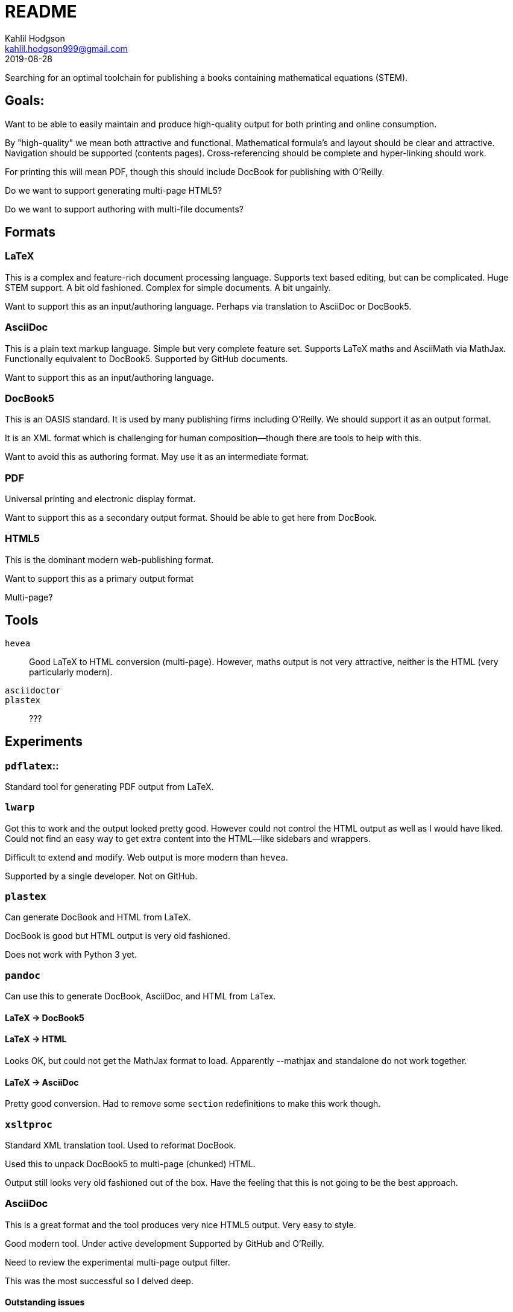 = README
Kahlil Hodgson <kahlil.hodgson999@gmail.com>
2019-08-28

Searching for an optimal toolchain for publishing a books containing mathematical
equations (STEM).

== Goals:

Want to be able to easily maintain and produce high-quality output for both printing and
online consumption.

By "high-quality" we mean both attractive and functional. Mathematical formula's and
layout should be clear and attractive. Navigation should be supported (contents pages).
Cross-referencing should be complete and hyper-linking should work.

For printing this will mean PDF, though this should include DocBook for publishing with
O'Reilly.

Do we want to support generating multi-page HTML5?

Do we want to support authoring with multi-file documents?

== Formats

=== LaTeX

This is a complex and feature-rich document processing language.
Supports text based editing, but can be complicated.
Huge STEM support.
A bit old fashioned.
Complex for simple documents.
A bit ungainly.

Want to support this as an input/authoring language.
Perhaps via translation to AsciiDoc or DocBook5.

=== AsciiDoc

This is a plain text markup language.
Simple but very complete feature set.
Supports LaTeX maths and AsciiMath via MathJax.
Functionally equivalent to DocBook5.
Supported by GitHub documents.

Want to support this as an input/authoring language.

=== DocBook5

This is an OASIS standard.
It is used by many publishing firms including O'Reilly.
We should support it as an output format.

It is an XML format which is challenging for human composition--though there are tools
to help with this.

Want to avoid this as authoring format.
May use it as an intermediate format.

=== PDF

Universal printing and electronic display format.

Want to support this as a secondary output format. Should be able to get here from
DocBook.

=== HTML5

This is the dominant modern web-publishing format.

Want to support this as a primary output format

Multi-page?


== Tools

`hevea`::
Good LaTeX to HTML conversion (multi-page). However, maths output is not very attractive,
neither is the HTML (very particularly modern).

`asciidoctor`::

`plastex`::
???



== Experiments

=== `pdflatex`::

Standard tool for generating PDF output from LaTeX.

=== `lwarp`


Got this to work and the output looked pretty good. However could not control the HTML
output as well as I would have liked.  Could not find an easy way to get extra content
into the HTML--like sidebars and wrappers.

Difficult to extend and modify. Web output is more modern than `hevea`.

Supported by a single developer. Not on GitHub.

=== `plastex`

Can generate DocBook and HTML from LaTeX.

DocBook is good but HTML output is very old fashioned.

Does not work with Python 3 yet.

=== `pandoc`

Can use this to generate DocBook, AsciiDoc, and HTML from LaTex.

==== LaTeX -> DocBook5


==== LaTeX -> HTML

Looks OK, but could not get the MathJax format to load. Apparently --mathjax and
standalone do not work together.

==== LaTeX -> AsciiDoc

Pretty good conversion. Had to remove some `section` redefinitions to make this work
though.

=== `xsltproc`

Standard XML translation tool. Used to reformat DocBook.

Used this to unpack DocBook5 to multi-page (chunked) HTML.

Output still looks very old fashioned out of the box. Have the feeling that this is not
going to be the best approach.

=== AsciiDoc

This is a great format and the tool produces very nice HTML5 output. Very easy to style.

Good modern tool. Under active development Supported by GitHub and O'Reilly.

Need to review the experimental multi-page output filter.

This was the most successful so I delved deep.

==== Outstanding issues

Numbering Figures::

Currently we cannot figures to number chapter-wise, e.g., "Figure 3.4". Upstream is
working on this, but I think the fix depends on another large change in the codebase.
See https://github.com/asciidoctor/asciidoctor/issues/979.

User-defined Environments::

Common numbered environments in maths ("theorem", "lemma", "corollary", "exercise") do
not have a clear expression in AsciiDoc. This ties in with the section numbering issues
detailed elsewhere.

Multi-page HTML output::

There is experimental support for this. Just waiting on key developer to get some more
time: https://github.com/asciidoctor/asciidoctor-extensions-lab/blob/master/lib/multipage-html5-converter.rb
